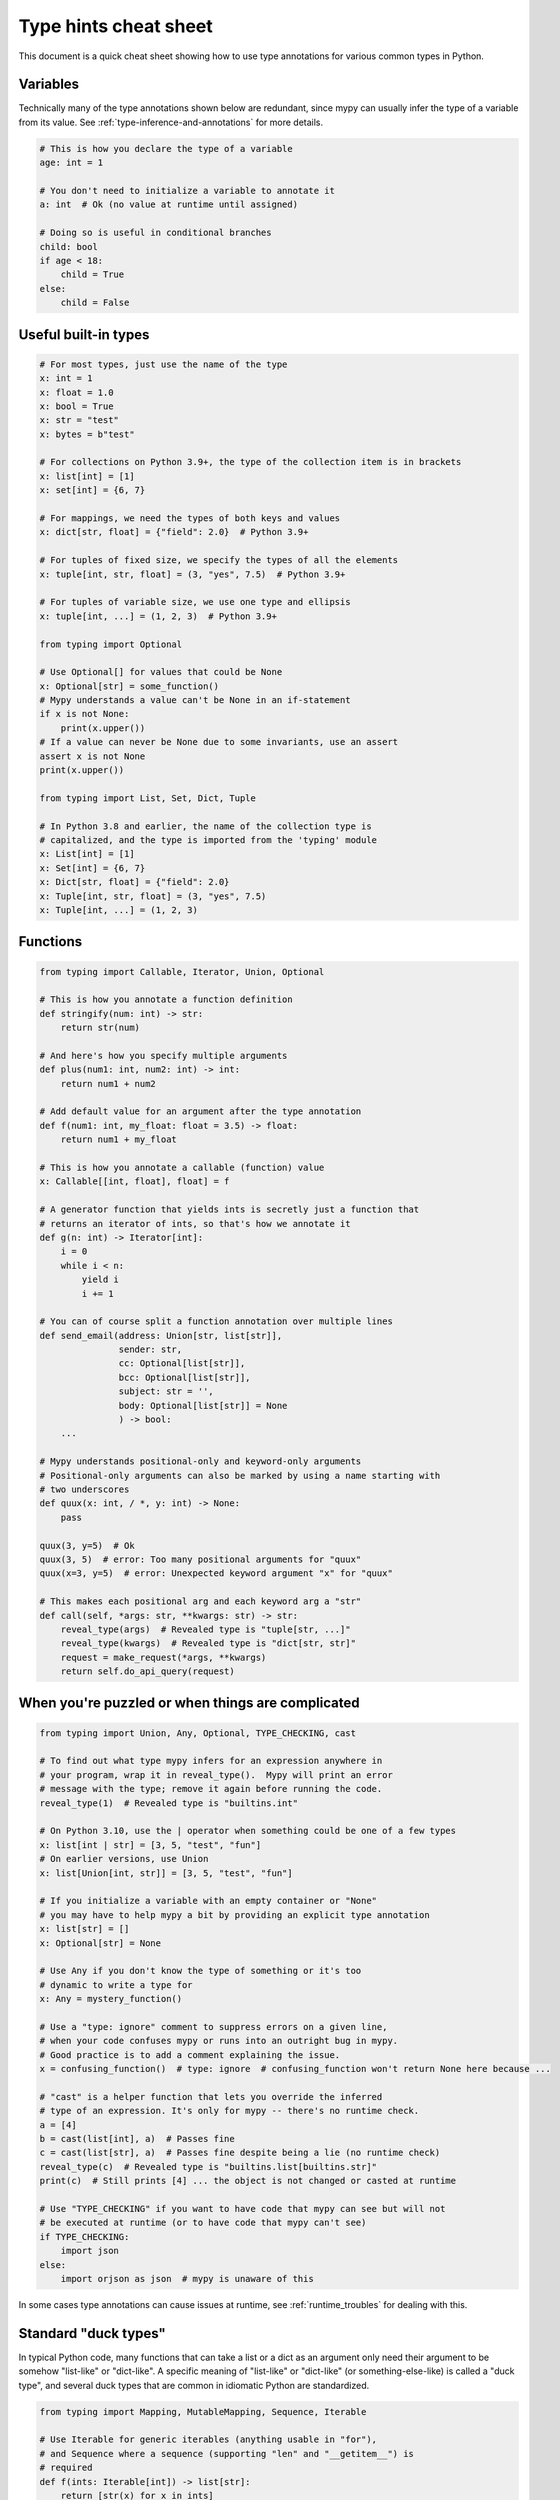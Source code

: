 .. _cheat-sheet-py3:

Type hints cheat sheet
======================

This document is a quick cheat sheet showing how to use type
annotations for various common types in Python.

Variables
*********

Technically many of the type annotations shown below are redundant,
since mypy can usually infer the type of a variable from its value.
See :ref:`type-inference-and-annotations` for more details.

.. code-block:: python

   # This is how you declare the type of a variable
   age: int = 1

   # You don't need to initialize a variable to annotate it
   a: int  # Ok (no value at runtime until assigned)

   # Doing so is useful in conditional branches
   child: bool
   if age < 18:
       child = True
   else:
       child = False


Useful built-in types
*********************

.. code-block:: python

   # For most types, just use the name of the type
   x: int = 1
   x: float = 1.0
   x: bool = True
   x: str = "test"
   x: bytes = b"test"

   # For collections on Python 3.9+, the type of the collection item is in brackets
   x: list[int] = [1]
   x: set[int] = {6, 7}

   # For mappings, we need the types of both keys and values
   x: dict[str, float] = {"field": 2.0}  # Python 3.9+

   # For tuples of fixed size, we specify the types of all the elements
   x: tuple[int, str, float] = (3, "yes", 7.5)  # Python 3.9+

   # For tuples of variable size, we use one type and ellipsis
   x: tuple[int, ...] = (1, 2, 3)  # Python 3.9+

   from typing import Optional

   # Use Optional[] for values that could be None
   x: Optional[str] = some_function()
   # Mypy understands a value can't be None in an if-statement
   if x is not None:
       print(x.upper())
   # If a value can never be None due to some invariants, use an assert
   assert x is not None
   print(x.upper())

   from typing import List, Set, Dict, Tuple

   # In Python 3.8 and earlier, the name of the collection type is
   # capitalized, and the type is imported from the 'typing' module
   x: List[int] = [1]
   x: Set[int] = {6, 7}
   x: Dict[str, float] = {"field": 2.0}
   x: Tuple[int, str, float] = (3, "yes", 7.5)
   x: Tuple[int, ...] = (1, 2, 3)

Functions
*********

.. code-block:: python

   from typing import Callable, Iterator, Union, Optional

   # This is how you annotate a function definition
   def stringify(num: int) -> str:
       return str(num)

   # And here's how you specify multiple arguments
   def plus(num1: int, num2: int) -> int:
       return num1 + num2

   # Add default value for an argument after the type annotation
   def f(num1: int, my_float: float = 3.5) -> float:
       return num1 + my_float

   # This is how you annotate a callable (function) value
   x: Callable[[int, float], float] = f

   # A generator function that yields ints is secretly just a function that
   # returns an iterator of ints, so that's how we annotate it
   def g(n: int) -> Iterator[int]:
       i = 0
       while i < n:
           yield i
           i += 1

   # You can of course split a function annotation over multiple lines
   def send_email(address: Union[str, list[str]],
                  sender: str,
                  cc: Optional[list[str]],
                  bcc: Optional[list[str]],
                  subject: str = '',
                  body: Optional[list[str]] = None
                  ) -> bool:
       ...

   # Mypy understands positional-only and keyword-only arguments
   # Positional-only arguments can also be marked by using a name starting with
   # two underscores
   def quux(x: int, / *, y: int) -> None:
       pass

   quux(3, y=5)  # Ok
   quux(3, 5)  # error: Too many positional arguments for "quux"
   quux(x=3, y=5)  # error: Unexpected keyword argument "x" for "quux"

   # This makes each positional arg and each keyword arg a "str"
   def call(self, *args: str, **kwargs: str) -> str:
       reveal_type(args)  # Revealed type is "tuple[str, ...]"
       reveal_type(kwargs)  # Revealed type is "dict[str, str]"
       request = make_request(*args, **kwargs)
       return self.do_api_query(request)

When you're puzzled or when things are complicated
**************************************************

.. code-block:: python

   from typing import Union, Any, Optional, TYPE_CHECKING, cast

   # To find out what type mypy infers for an expression anywhere in
   # your program, wrap it in reveal_type().  Mypy will print an error
   # message with the type; remove it again before running the code.
   reveal_type(1)  # Revealed type is "builtins.int"

   # On Python 3.10, use the | operator when something could be one of a few types
   x: list[int | str] = [3, 5, "test", "fun"]
   # On earlier versions, use Union
   x: list[Union[int, str]] = [3, 5, "test", "fun"]

   # If you initialize a variable with an empty container or "None"
   # you may have to help mypy a bit by providing an explicit type annotation
   x: list[str] = []
   x: Optional[str] = None

   # Use Any if you don't know the type of something or it's too
   # dynamic to write a type for
   x: Any = mystery_function()

   # Use a "type: ignore" comment to suppress errors on a given line,
   # when your code confuses mypy or runs into an outright bug in mypy.
   # Good practice is to add a comment explaining the issue.
   x = confusing_function()  # type: ignore  # confusing_function won't return None here because ...

   # "cast" is a helper function that lets you override the inferred
   # type of an expression. It's only for mypy -- there's no runtime check.
   a = [4]
   b = cast(list[int], a)  # Passes fine
   c = cast(list[str], a)  # Passes fine despite being a lie (no runtime check)
   reveal_type(c)  # Revealed type is "builtins.list[builtins.str]"
   print(c)  # Still prints [4] ... the object is not changed or casted at runtime

   # Use "TYPE_CHECKING" if you want to have code that mypy can see but will not
   # be executed at runtime (or to have code that mypy can't see)
   if TYPE_CHECKING:
       import json
   else:
       import orjson as json  # mypy is unaware of this

In some cases type annotations can cause issues at runtime, see
:ref:`runtime_troubles` for dealing with this.

Standard "duck types"
*********************

In typical Python code, many functions that can take a list or a dict
as an argument only need their argument to be somehow "list-like" or
"dict-like".  A specific meaning of "list-like" or "dict-like" (or
something-else-like) is called a "duck type", and several duck types
that are common in idiomatic Python are standardized.

.. code-block:: python

   from typing import Mapping, MutableMapping, Sequence, Iterable

   # Use Iterable for generic iterables (anything usable in "for"),
   # and Sequence where a sequence (supporting "len" and "__getitem__") is
   # required
   def f(ints: Iterable[int]) -> list[str]:
       return [str(x) for x in ints]

   f(range(1, 3))

   # Mapping describes a dict-like object (with "__getitem__") that we won't
   # mutate, and MutableMapping one (with "__setitem__") that we might
   def f(my_mapping: Mapping[int, str]) -> list[int]:
       my_mapping[5] = 'maybe'  # mypy will complain about this line...
       return list(my_mapping.keys())

   f({3: 'yes', 4: 'no'})

   def f(my_mapping: MutableMapping[int, str]) -> set[str]:
       my_mapping[5] = 'maybe'  # ...but mypy is OK with this.
       return set(my_mapping.values())

   f({3: 'yes', 4: 'no'})


You can even make your own duck types using :ref:`protocol-types`.

Classes
*******

.. code-block:: python

   class MyClass:
       # You can optionally declare instance variables in the class body
       attr: int
       # This is an instance variable with a default value
       charge_percent: int = 100

       # The "__init__" method doesn't return anything, so it gets return
       # type "None" just like any other method that doesn't return anything
       def __init__(self) -> None:
           ...

       # For instance methods, omit type for "self"
       def my_method(self, num: int, str1: str) -> str:
           return num * str1

   # User-defined classes are valid as types in annotations
   x: MyClass = MyClass()

   # You can use the ClassVar annotation to declare a class variable
   class Car:
       seats: ClassVar[int] = 4
       passengers: ClassVar[list[str]]

   # You can also declare the type of an attribute in "__init__"
   class Box:
       def __init__(self) -> None:
           self.items: list[str] = []

   # If you want dynamic attributes on your class, have it override "__setattr__"
   # or "__getattr__" in a stub or in your source code.
   #
   # "__setattr__" allows for dynamic assignment to names
   # "__getattr__" allows for dynamic access to names
   class A:
       # This will allow assignment to any A.x, if x is the same type as "value"
       # (use "value: Any" to allow arbitrary types)
       def __setattr__(self, name: str, value: int) -> None: ...

       # This will allow access to any A.x, if x is compatible with the return type
       def __getattr__(self, name: str) -> int: ...

   a.foo = 42  # Works
   a.bar = 'Ex-parrot'  # Fails type checking


Coroutines and asyncio
**********************

See :ref:`async-and-await` for the full detail on typing coroutines and asynchronous code.

.. code-block:: python

   import asyncio

   # A coroutine is typed like a normal function
   async def countdown35(tag: str, count: int) -> str:
       while count > 0:
           print(f'T-minus {count} ({tag})')
           await asyncio.sleep(0.1)
           count -= 1
       return "Blastoff!"


Miscellaneous
*************

.. code-block:: python

   import sys
   import re
   from typing import Match, IO

   # "typing.Match" describes regex matches from the re module
   x: Match[str] = re.match(r'[0-9]+', "15")

   # Use IO[] for functions that should accept or return any
   # object that comes from an open() call (IO[] does not
   # distinguish between reading, writing or other modes)
   def get_sys_IO(mode: str = 'w') -> IO[str]:
       if mode == 'w':
           return sys.stdout
       elif mode == 'r':
           return sys.stdin
       else:
           return sys.stdout

   # Forward references are useful if you want to reference a class before
   # it is defined
   def f(foo: A) -> int:  # This will fail
       ...

   class A:
       ...

   # If you use the string literal 'A', it will pass as long as there is a
   # class of that name later on in the file
   def f(foo: 'A') -> int:  # Ok
       ...


Decorators
**********

Decorator functions can be expressed via generics. See
:ref:`declaring-decorators` for more details.

.. code-block:: python

    from typing import Any, Callable, TypeVar

    F = TypeVar('F', bound=Callable[..., Any])

    def bare_decorator(func: F) -> F:
        ...

    def decorator_args(url: str) -> Callable[[F], F]:
        ...

